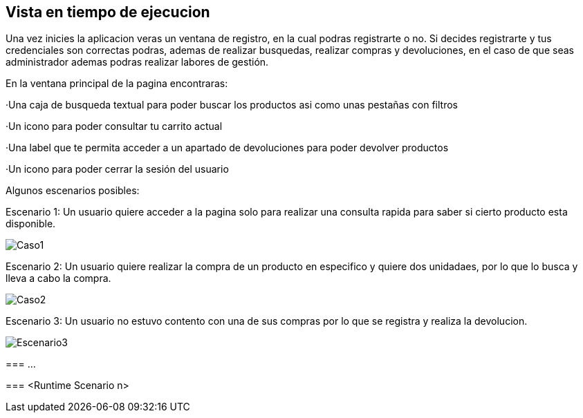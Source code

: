 [[section-runtime-view]]
== Vista en tiempo de ejecucion


[role="arc42help"]
****
Una vez inicies la aplicacion veras un ventana de registro, en la cual podras registrarte o no. Si decides registrarte y tus credenciales son correctas podras, ademas de 
realizar busquedas, realizar compras y devoluciones, en el caso de que seas administrador ademas podras realizar labores de gestión. 

En la ventana principal de la pagina encontraras:

·Una caja de busqueda textual para poder buscar los productos asi como unas pestañas con filtros

·Un icono para poder consultar tu carrito actual

·Una label que te permita acceder a un apartado de devoluciones para poder devolver productos

·Un icono para poder cerrar la sesión del usuario

Algunos escenarios posibles:

Escenario 1: Un usuario quiere acceder a la pagina solo para realizar una consulta rapida para saber si cierto producto esta disponible.

:imagesdir: images/
image::Caso1.JPG[]

Escenario 2: Un usuario quiere realizar la compra de un producto en especifico y quiere dos unidadaes, por lo que lo busca y lleva a cabo la compra.

:imagesdir: images/
image::Caso2.JPG[]

Escenario 3: Un usuario no estuvo contento con una de sus compras por lo que se registra y realiza la devolucion.

:imagesdir: images/
image::Escenario3.JPG[]




=== ...

=== <Runtime Scenario n>
